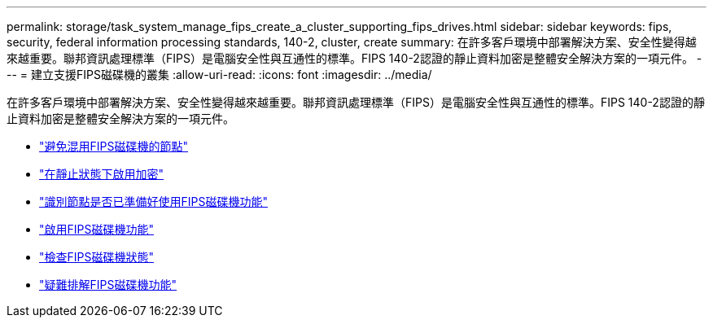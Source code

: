 ---
permalink: storage/task_system_manage_fips_create_a_cluster_supporting_fips_drives.html 
sidebar: sidebar 
keywords: fips, security, federal information processing standards, 140-2, cluster, create 
summary: 在許多客戶環境中部署解決方案、安全性變得越來越重要。聯邦資訊處理標準（FIPS）是電腦安全性與互通性的標準。FIPS 140-2認證的靜止資料加密是整體安全解決方案的一項元件。 
---
= 建立支援FIPS磁碟機的叢集
:allow-uri-read: 
:icons: font
:imagesdir: ../media/


[role="lead"]
在許多客戶環境中部署解決方案、安全性變得越來越重要。聯邦資訊處理標準（FIPS）是電腦安全性與互通性的標準。FIPS 140-2認證的靜止資料加密是整體安全解決方案的一項元件。

* link:task_system_manage_fips_avoid_mixing_nodes_for_fips_drives.html["避免混用FIPS磁碟機的節點"]
* link:task_system_manage_fips_enable_encryption_at_rest.html["在靜止狀態下啟用加密"]
* link:task_system_manage_fips_identify_nodes_ready_for_fips_drives["識別節點是否已準備好使用FIPS磁碟機功能"]
* link:task_system_manage_fips_enable_the_fips_drives_feature.html["啟用FIPS磁碟機功能"]
* link:task_system_manage_fips_check_the_fips_drive_status.html["檢查FIPS磁碟機狀態"]
* link:task_system_manage_fips_troubleshoot_the_fips_drive_feature["疑難排解FIPS磁碟機功能"]

